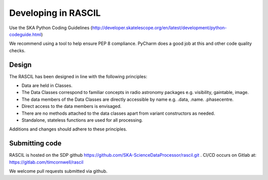 
Developing in RASCIL
********************

Use the SKA Python Coding Guidelines (http://developer.skatelescope.org/en/latest/development/python-codeguide.html)

We recommend using a tool to help ensure PEP 8 compliance. PyCharm does a good job at this and other code quality
checks.

Design
======

The RASCIL has been designed in line with the following principles:

+ Data are held in Classes.
+ The Data Classes correspond to familiar concepts in radio astronomy packages e.g. visibility, gaintable, image.
+ The data members of the Data Classes are directly accessible by name e.g. .data, .name. .phasecentre.
+ Direct access to the data members is envisaged.
+ There are no methods attached to the data classes apart from variant constructors as needed.
+ Standalone, stateless functions are used for all processing.

Additions and changes should adhere to these principles.

Submitting code
===============

RASCIL is hosted on the SDP github https://github.com/SKA-ScienceDataProcessor/rascil.git . CI/CD occurs on Gitlab at:
https://gitlab.com/timcornwell/rascil

We welcome pull requests submitted via github.